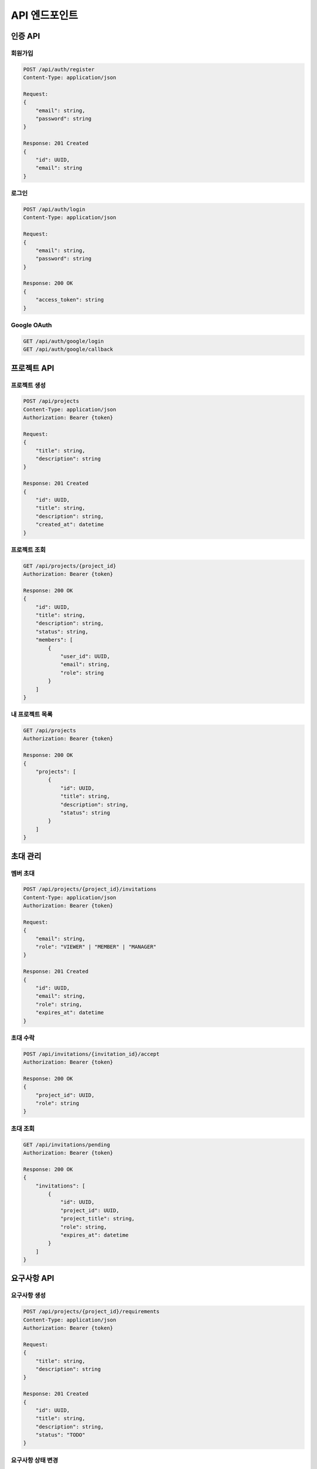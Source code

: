 =================================
API 엔드포인트
=================================

인증 API
---------------------------------

회원가입
^^^^^^^^^^^^^^^^^^^^^^^^^^^^^^^^^
.. code-block:: text

    POST /api/auth/register
    Content-Type: application/json

    Request:
    {
        "email": string,
        "password": string
    }

    Response: 201 Created
    {
        "id": UUID,
        "email": string
    }

로그인
^^^^^^^^^^^^^^^^^^^^^^^^^^^^^^^^^
.. code-block:: text

    POST /api/auth/login
    Content-Type: application/json

    Request:
    {
        "email": string,
        "password": string
    }

    Response: 200 OK
    {
        "access_token": string
    }

Google OAuth
^^^^^^^^^^^^^^^^^^^^^^^^^^^^^^^^^
.. code-block:: text

    GET /api/auth/google/login
    GET /api/auth/google/callback

프로젝트 API
---------------------------------

프로젝트 생성
^^^^^^^^^^^^^^^^^^^^^^^^^^^^^^^^^
.. code-block:: text

    POST /api/projects
    Content-Type: application/json
    Authorization: Bearer {token}

    Request:
    {
        "title": string,
        "description": string
    }

    Response: 201 Created
    {
        "id": UUID,
        "title": string,
        "description": string,
        "created_at": datetime
    }

프로젝트 조회
^^^^^^^^^^^^^^^^^^^^^^^^^^^^^^^^^
.. code-block:: text

    GET /api/projects/{project_id}
    Authorization: Bearer {token}

    Response: 200 OK
    {
        "id": UUID,
        "title": string,
        "description": string,
        "status": string,
        "members": [
            {
                "user_id": UUID,
                "email": string,
                "role": string
            }
        ]
    }

내 프로젝트 목록
^^^^^^^^^^^^^^^^^^^^^^^^^^^^^^^^^
.. code-block:: text

    GET /api/projects
    Authorization: Bearer {token}

    Response: 200 OK
    {
        "projects": [
            {
                "id": UUID,
                "title": string,
                "description": string,
                "status": string
            }
        ]
    }

초대 관리
---------------------------------

멤버 초대
^^^^^^^^^^^^^^^^^^^^^^^^^^^^^^^^^
.. code-block:: text

    POST /api/projects/{project_id}/invitations
    Content-Type: application/json
    Authorization: Bearer {token}

    Request:
    {
        "email": string,
        "role": "VIEWER" | "MEMBER" | "MANAGER"
    }

    Response: 201 Created
    {
        "id": UUID,
        "email": string,
        "role": string,
        "expires_at": datetime
    }

초대 수락
^^^^^^^^^^^^^^^^^^^^^^^^^^^^^^^^^
.. code-block:: text

    POST /api/invitations/{invitation_id}/accept
    Authorization: Bearer {token}

    Response: 200 OK
    {
        "project_id": UUID,
        "role": string
    }

초대 조회
^^^^^^^^^^^^^^^^^^^^^^^^^^^^^^^^^
.. code-block:: text

    GET /api/invitations/pending
    Authorization: Bearer {token}

    Response: 200 OK
    {
        "invitations": [
            {
                "id": UUID,
                "project_id": UUID,
                "project_title": string,
                "role": string,
                "expires_at": datetime
            }
        ]
    }

요구사항 API
---------------------------------

요구사항 생성
^^^^^^^^^^^^^^^^^^^^^^^^^^^^^^^^^
.. code-block:: text

    POST /api/projects/{project_id}/requirements
    Content-Type: application/json
    Authorization: Bearer {token}

    Request:
    {
        "title": string,
        "description": string
    }

    Response: 201 Created
    {
        "id": UUID,
        "title": string,
        "description": string,
        "status": "TODO"
    }

요구사항 상태 변경
^^^^^^^^^^^^^^^^^^^^^^^^^^^^^^^^^
.. code-block:: text

    PATCH /api/requirements/{requirement_id}
    Content-Type: application/json
    Authorization: Bearer {token}

    Request:
    {
        "status": "TODO" | "IN_PROGRESS" | "DONE"
    }

    Response: 200 OK
    {
        "id": UUID,
        "status": string,
        "updated_at": datetime
    }

프로젝트 요구사항 목록
^^^^^^^^^^^^^^^^^^^^^^^^^^^^^^^^^
.. code-block:: text

    GET /api/projects/{project_id}/requirements
    Authorization: Bearer {token}

    Response: 200 OK
    {
        "requirements": [
            {
                "id": UUID,
                "title": string,
                "description": string,
                "status": string,
                "assignee": {
                    "id": UUID,
                    "email": string
                }
            }
        ]
    }

공통 사항
---------------------------------

에러 응답
^^^^^^^^^^^^^^^^^^^^^^^^^^^^^^^^^
.. code-block:: text

    Response: 4XX/5XX
    {
        "error": {
            "code": string,
            "message": string
        }
    }

주요 에러 코드
^^^^^^^^^^^^^^^^^^^^^^^^^^^^^^^^^
- AUTH001: 인증 실패
- AUTH002: 유효하지 않은 토큰
- USER001: 존재하지 않는 사용자
- USER002: 이미 존재하는 이메일
- PRJ001: 존재하지 않는 프로젝트
- PRJ002: 프로젝트 접근 권한 없음
- INV001: 존재하지 않는 초대
- INV002: 만료된 초대
- REQ001: 존재하지 않는 요구사항 